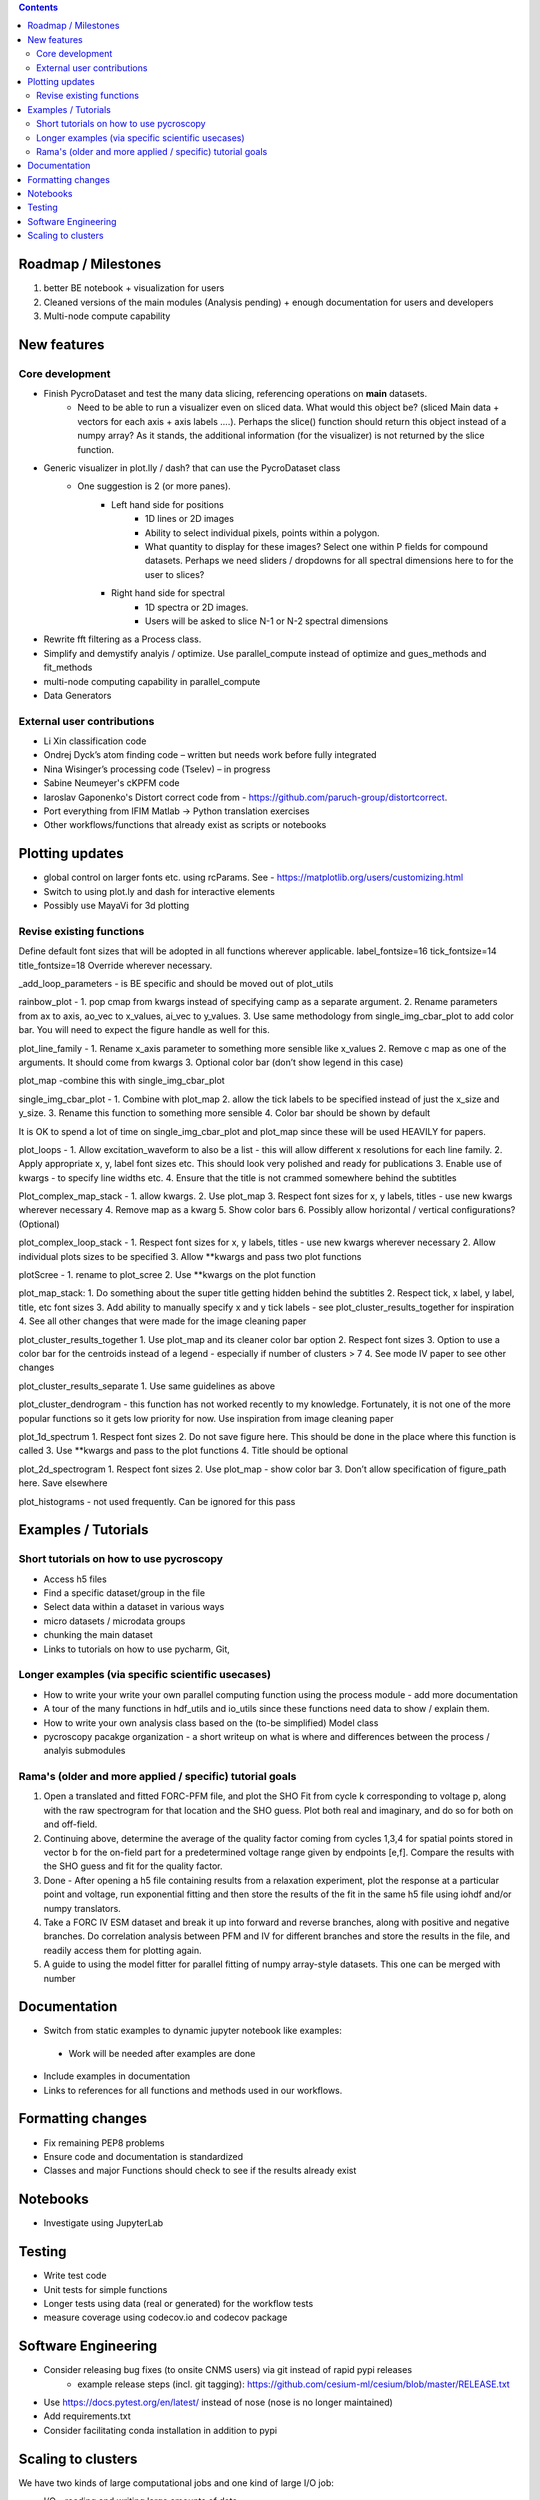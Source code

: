 .. contents::

Roadmap / Milestones
--------------------
1. better BE notebook + visualization for users
2. Cleaned versions of the main modules (Analysis pending) + enough documentation for users and developers
3. Multi-node compute capability

New features
------------
Core development
~~~~~~~~~~~~~~~~
* Finish PycroDataset and test the many data slicing, referencing operations on **main** datasets. 
   * Need to be able to run a visualizer even on sliced data. What would this object be? (sliced Main data + vectors for each axis + axis labels ....). Perhaps the slice() function should return this object instead of a numpy array? As it stands, the additional information (for the visualizer) is not returned by the slice function.
* Generic visualizer in plot.lly / dash? that can use the PycroDataset class
   * One suggestion is 2 (or more panes). 
         * Left hand side for positions
               * 1D lines or 2D images
               * Ability to select individual pixels, points within a polygon.
               * What quantity to display for these images? Select one within P fields for compound datasets. Perhaps we need sliders / dropdowns for all spectral dimensions here to for the user to slices?
         * Right hand side for spectral
               * 1D spectra or 2D images. 
               * Users will be asked to slice N-1 or N-2 spectral dimensions
* Rewrite fft filtering as a Process class. 
* Simplify and demystify analyis / optimize. Use parallel_compute instead of optimize and gues_methods and fit_methods
* multi-node computing capability in parallel_compute
* Data Generators

External user contributions
~~~~~~~~~~~~~~~~~~~~~~~~~~~
* Li Xin classification code 
* Ondrej Dyck’s atom finding code – written but needs work before fully integrated
* Nina Wisinger’s processing code (Tselev) – in progress
* Sabine Neumeyer's cKPFM code
* Iaroslav Gaponenko's Distort correct code from - https://github.com/paruch-group/distortcorrect.
* Port everything from IFIM Matlab -> Python translation exercises
* Other workflows/functions that already exist as scripts or notebooks

Plotting updates
----------------
* global control on larger fonts etc. using rcParams. See - https://matplotlib.org/users/customizing.html
*	Switch to using plot.ly and dash for interactive elements
*	Possibly use MayaVi for 3d plotting

Revise existing functions
~~~~~~~~~~~~~~~~~~~~~~~~~
Define default font sizes that will be adopted in all functions wherever applicable.
label_fontsize=16
tick_fontsize=14
title_fontsize=18
Override wherever necessary.

_add_loop_parameters - is BE specific and should be moved out of plot_utils

rainbow_plot - 
1. pop cmap from kwargs instead of specifying camp as a separate argument. 
2. Rename parameters from ax to axis, ao_vec to x_values, ai_vec to y_values. 
3. Use same methodology from single_img_cbar_plot to add color bar. You will need to expect the figure handle as well for this.

plot_line_family - 
1. Rename x_axis parameter to something more sensible like x_values
2. Remove c map as one of the arguments. It should come from kwargs
3. Optional color bar (don’t show legend in this case)

plot_map -combine this with single_img_cbar_plot

single_img_cbar_plot - 
1. Combine with plot_map
2. allow the tick labels to be specified instead of just the x_size and y_size. 
3. Rename this function to something more sensible
4. Color bar should be shown by default

It is OK to spend a lot of time on single_img_cbar_plot and plot_map since these will be used HEAVILY for papers.

plot_loops - 
1. Allow excitation_waveform to also be a list - this will allow different x resolutions for each line family. 
2. Apply appropriate x, y, label font sizes etc. This should look very polished and ready for publications
3. Enable use of kwargs - to specify line widths etc.
4. Ensure that the title is not crammed somewhere behind the subtitles

Plot_complex_map_stack - 
1. allow kwargs. 
2. Use plot_map 
3. Respect font sizes for x, y labels, titles - use new kwargs wherever necessary 
4. Remove map as a kwarg
5. Show color bars
6. Possibly allow horizontal / vertical configurations? (Optional)

plot_complex_loop_stack - 
1. Respect font sizes for x, y labels, titles - use new kwargs wherever necessary 
2. Allow individual plots sizes to be specified
3. Allow **kwargs and pass two plot functions

plotScree - 
1. rename to plot_scree
2. Use **kwargs on the plot function

plot_map_stack:
1. Do something about the super title getting hidden behind the subtitles
2. Respect tick, x label, y label, title, etc font sizes
3. Add ability to manually specify x and y tick labels - see plot_cluster_results_together for inspiration
4. See all other changes that were made for the image cleaning paper

plot_cluster_results_together
1. Use plot_map and its cleaner color bar option
2. Respect font sizes
3. Option to use a color bar for the centroids instead of a legend - especially if number of clusters > 7
4. See mode IV paper to see other changes

plot_cluster_results_separate
1. Use same guidelines as above

plot_cluster_dendrogram - this function has not worked recently to my knowledge. Fortunately, it is not one of the more popular functions so it gets low priority for now. Use inspiration from image cleaning paper

plot_1d_spectrum
1. Respect font sizes
2. Do not save figure here. This should be done in the place where this function is called
3. Use **kwargs and pass to the plot functions
4. Title should be optional

plot_2d_spectrogram
1. Respect font sizes
2. Use plot_map - show color bar
3. Don’t allow specification of figure_path here. Save elsewhere

plot_histograms - not used frequently. Can be ignored for this pass

Examples / Tutorials
--------------------
Short tutorials on how to use pycroscopy
~~~~~~~~~~~~~~~~~~~~~~~~~~~~~~~~~~~~~~~~
* Access h5 files
* Find a specific dataset/group in the file
* Select data within a dataset in various ways
* micro datasets / microdata groups
* chunking the main dataset
* Links to tutorials on how to use pycharm, Git, 

Longer examples (via specific scientific usecases)
~~~~~~~~~~~~~~~~~~~~~~~~~~~~~~~~~~~~~~~~~~~~~~~~~~~~~~~~~~~
* How to write your write your own parallel computing function using the process module - add more documentation
* A tour of the many functions in hdf_utils and io_utils since these functions need data to show / explain them.
* How to write your own analysis class based on the (to-be simplified) Model class
* pycroscopy pacakge organization - a short writeup on what is where and differences between the process / analyis submodules

Rama's (older and more applied / specific) tutorial goals
~~~~~~~~~~~~~~~~~~~~
1. Open a translated and fitted FORC-PFM file, and plot the SHO Fit from cycle k corresponding to voltage p, along with the raw spectrogram for that location and the SHO guess. Plot both real and imaginary, and do so for both on and off-field.
2. Continuing above, determine the average of the quality factor coming from cycles 1,3,4 for spatial points stored in vector b for the on-field part for a predetermined voltage range given by endpoints [e,f]. Compare the results with the SHO guess and fit for the quality factor.
3. Done - After opening a h5 file containing results from a relaxation experiment, plot the response at a particular point and voltage, run exponential fitting and then store the results of the fit in the same h5 file using iohdf and/or numpy translators.
4. Take a FORC IV ESM dataset and break it up into forward and reverse branches, along with positive and negative branches. Do correlation analysis between PFM and IV for different branches and store the results in the file, and readily access them for plotting again.
5. A guide to using the model fitter for parallel fitting of numpy array-style datasets. This one can be merged with number 

Documentation
-------------
*	Switch from static examples to dynamic jupyter notebook like examples:
   * Work will be needed after examples are done
*	Include examples in documentation
* Links to references for all functions and methods used in our workflows.

Formatting changes
------------------
*	Fix remaining PEP8 problems
*	Ensure code and documentation is standardized
*	Classes and major Functions should check to see if the results already exist

Notebooks
---------
*	Investigate using JupyterLab

Testing
-------
*	Write test code
*	Unit tests for simple functions
*	Longer tests using data (real or generated) for the workflow tests
*  measure coverage using codecov.io and codecov package

Software Engineering
--------------------
* Consider releasing bug fixes (to onsite CNMS users) via git instead of rapid pypi releases 
   * example release steps (incl. git tagging): https://github.com/cesium-ml/cesium/blob/master/RELEASE.txt
* Use https://docs.pytest.org/en/latest/ instead of nose (nose is no longer maintained)
* Add requirements.txt
* Consider facilitating conda installation in addition to pypi

Scaling to clusters
-------------------
We have two kinds of large computational jobs and one kind of large I/O job:

* I/O - reading and writing large amounts of data
   * Dask and MPI are compatible. Spark is probably not
* Computation
   1. Machine learning and Statistics
   
      1.1. Use custom algorithms developed for BEAM
         * Advantage - Optimized (and tested) for various HPC environments
         * Disadvantages:
            * Need to integarate non-python code
            * We only have a handful of these. NOT future compatible            
      1.2. OR continue using a single FAT node for these jobs
         * Advantages:
            * No optimization required
            * Continue using the same scikit learn packages
         * Disadvantage - Is not optimized for HPC
       1.3. OR use pbdR / write pbdPy (wrappers around pbdR)
         * Advantages:
            * Already optimized / mature project
            * In-house project (good support) 
         * Disadvantages:
            * Dependant on pbdR for implementing new algorithms
            
   2. Parallel parametric search - analyze subpackage and some user defined functions in processing. Can be extended using:
   
      * Dask - An inplace replacement of multiprocessing will work on laptops and clusters. More elegant and easier to write and maintain compared to MPI at the cost of efficiency
         * simple dask netcdf example: http://matthewrocklin.com/blog/work/2016/02/26/dask-distributed-part-3
      * MPI - Need alternatives to Optimize / Process classes - Better efficiency but a pain to implement
